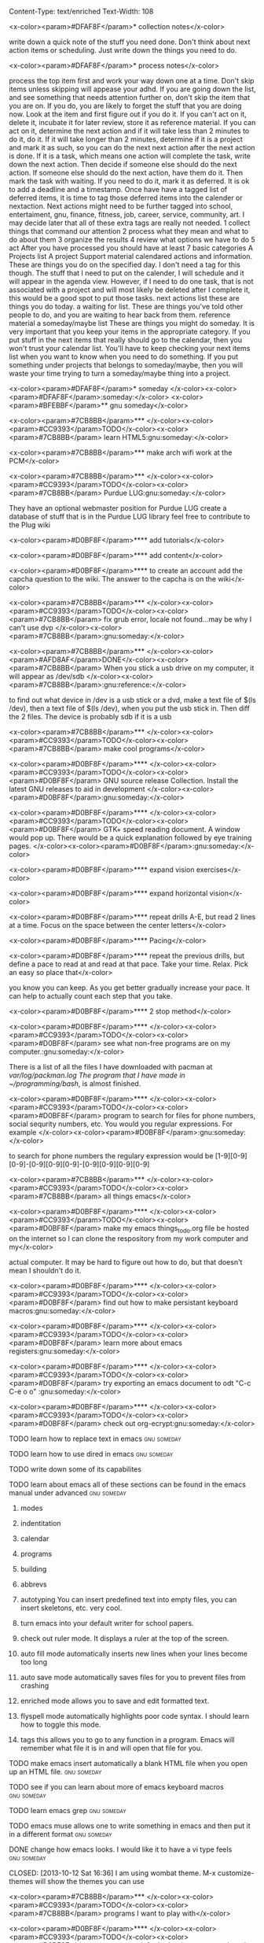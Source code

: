 Content-Type: text/enriched
Text-Width: 108

#+TAGS:waiting(w) art(a) career(r) job(j) community(m) gnu(g) school(s) finance(f) fitness(t) someday(o) project(p) reference(e) calendar(c) reward(d)

<x-color><param>#DFAF8F</param>* collection notes</x-color>

write down a quick note of the stuff you need done. Don't think about next action items or scheduling. Just write down
the things you need to do.

<x-color><param>#DFAF8F</param>* process notes</x-color>

process the top item first and work your way down one at a time. Don't skip items unless skipping will appease your adhd.
If you are going down the list, and see something that needs attention further on, don't skip the item that you are on. If you do,
you are likely to forget the stuff that you are doing now.
Look at the item and first figure out if you do it.
If you can't act on it, delete it, incubate it for later review, store it as reference material.
If you can act on it, determine the next action and if it will take less than 2 minutes to do it, do it.
If it will take longer than 2 minutes, determine if it is a project and mark it as such, so you can do the next next action
after the next action is done.
If it is a task, which means one action will complete the task, write down the next action. Then decide if someone else
should do the next action. If someone else should do the next action, have them do it. Then mark the task with waiting.
If you need to do it, mark it as deferred. It is ok to add a deadline and a timestamp.
Once have have a tagged list of deferred items, it is time to tag those deferred items into the calender or nextaction. Next actions
might need to be further tagged into school, entertaiment, gnu, finance, fitness, job, career, service, community, art. I may decide
later that all of these extra tags are really not needed.
1 collect things that command our attention
2 process what they mean and what to do about them
3 organize the results
4 review what options we have to do
5 act
After you have processed you should have at least 7 basic categories
A Projects list
A project Support material
calendared actions and information. These are things you do on the specified day. I don't need a tag for this though. The stuff that I
need to put on the calender, I will schedule and it will appear in the agenda view. However, if I need to do one task, that is not
associated with a project and will most likely be deleted after I complete it, this would be a good spot to put those tasks.
next actions list these are things you do today.
a waiting for list. These are things you've told other people to do, and you are waiting to hear back from them.
reference material
a someday/maybe list  These are things you might do someday.
It is very important that you keep your items in the appropriate category. If you put stuff in the next items that really should go
to the calendar, then you won't trust your calendar list. You'll have to keep checking your next items list when you want to know when
you need to do something. If you put something under projects that belongs to someday/maybe, then you will waste your time trying to
turn a someday/maybe thing into a project.

<x-color><param>#DFAF8F</param>* someday							    </x-color><x-color><param>#DFAF8F</param>:someday:</x-color>
<x-color><param>#BFEBBF</param>** gnu someday</x-color>

<x-color><param>#7CB8BB</param>*** </x-color><x-color><param>#CC9393</param>TODO</x-color><x-color><param>#7CB8BB</param> learn HTML5:gnu:someday:</x-color>

<x-color><param>#7CB8BB</param>*** make arch wifi work at the PCM</x-color>

<x-color><param>#7CB8BB</param>*** </x-color><x-color><param>#CC9393</param>TODO</x-color><x-color><param>#7CB8BB</param> Purdue LUG:gnu:someday:</x-color>

They have an optional webmaster position for Purdue LUG
create a database of stuff that is in the Purdue LUG library
feel free to contribute to the Plug wiki

<x-color><param>#D0BF8F</param>**** add tutorials</x-color>

<x-color><param>#D0BF8F</param>**** add content</x-color>

<x-color><param>#D0BF8F</param>**** to create an account add the capcha question to the wiki. The answer to the capcha is on the wiki</x-color>

<x-color><param>#7CB8BB</param>*** </x-color><x-color><param>#CC9393</param>TODO</x-color><x-color><param>#7CB8BB</param> fix grub error, locale not found...may be why I can't use dvp </x-color><x-color><param>#7CB8BB</param>:gnu:someday:</x-color>

<x-color><param>#7CB8BB</param>*** </x-color><x-color><param>#AFD8AF</param>DONE</x-color><x-color><param>#7CB8BB</param> When you stick a usb drive on my computer, it will appear as /dev/sdb </x-color><x-color><param>#7CB8BB</param>:gnu:reference:</x-color>

to find out what device in /dev is a usb stick or a dvd, make a text file of $(ls /dev), then a text file of
$(ls /dev), when you put the usb stick in. Then diff the 2 files.
The device is probably sdb if it is a usb

<x-color><param>#7CB8BB</param>*** </x-color><x-color><param>#CC9393</param>TODO</x-color><x-color><param>#7CB8BB</param> make cool programs</x-color>

<x-color><param>#D0BF8F</param>**** </x-color><x-color><param>#CC9393</param>TODO</x-color><x-color><param>#D0BF8F</param> GNU source release Collection. Install the latest GNU releases to aid in development </x-color><x-color><param>#D0BF8F</param>:gnu:someday:</x-color>

<x-color><param>#D0BF8F</param>**** </x-color><x-color><param>#CC9393</param>TODO</x-color><x-color><param>#D0BF8F</param> GTK+ speed reading document. A window would pop up. There would be a quick explanation followed by eye training pages. </x-color><x-color><param>#D0BF8F</param>:gnu:someday:</x-color>

<x-color><param>#D0BF8F</param>**** expand vision exercises</x-color>

<x-color><param>#D0BF8F</param>**** expand horizontal vision</x-color>

<x-color><param>#D0BF8F</param>**** repeat drills A-E, but read 2 lines at a time. Focus on the space between the center letters</x-color>

<x-color><param>#D0BF8F</param>**** Pacing</x-color>

<x-color><param>#D0BF8F</param>**** repeat the previous drills, but define a pace to read at and read at that pace. Take your time. Relax. Pick an easy so place that</x-color>

you know you can keep. As you get better gradually increase your pace. It can help to actually count each step that you take.

<x-color><param>#D0BF8F</param>**** 2 stop method</x-color>

<x-color><param>#D0BF8F</param>**** </x-color><x-color><param>#CC9393</param>TODO</x-color><x-color><param>#D0BF8F</param> see what non-free programs are on my computer.:gnu:someday:</x-color>

There is a list of all the files I have downloaded with pacman at /var/log/packman.log
The program that I have made in ~/programming/bash/, is almost finished.

<x-color><param>#D0BF8F</param>**** </x-color><x-color><param>#CC9393</param>TODO</x-color><x-color><param>#D0BF8F</param> program to search for files for phone numbers, social sequrity numbers, etc. You would you regular expressions. For example </x-color><x-color><param>#D0BF8F</param>:gnu:someday:</x-color>

     to search for phone numbers the regulary expression would be [1-9][0-9][0-9]-[0-9][0-9][0-9]-[0-9][0-9][0-9][0-9]

<x-color><param>#7CB8BB</param>*** </x-color><x-color><param>#CC9393</param>TODO</x-color><x-color><param>#7CB8BB</param> all things emacs</x-color>

<x-color><param>#D0BF8F</param>**** </x-color><x-color><param>#CC9393</param>TODO</x-color><x-color><param>#D0BF8F</param> make my emacs things_to_do.org file be hosted on the internet so I can clone the respository from my work computer and my</x-color>

    actual computer. It may be hard to figure out how to do, but that doesn't mean I shouldn't do it.

<x-color><param>#D0BF8F</param>**** </x-color><x-color><param>#CC9393</param>TODO</x-color><x-color><param>#D0BF8F</param> find out how to make persistant keyboard macros:gnu:someday:</x-color>

<x-color><param>#D0BF8F</param>**** </x-color><x-color><param>#CC9393</param>TODO</x-color><x-color><param>#D0BF8F</param> learn more about emacs registers:gnu:someday:</x-color>

<x-color><param>#D0BF8F</param>**** </x-color><x-color><param>#CC9393</param>TODO</x-color><x-color><param>#D0BF8F</param> try exporting an emacs document to odt "C-c C-e o o"  :gnu:someday:</x-color>

<x-color><param>#D0BF8F</param>**** </x-color><x-color><param>#CC9393</param>TODO</x-color><x-color><param>#D0BF8F</param> check out org-ecrypt:gnu:someday:</x-color>

**** TODO learn how to replace text in emacs:gnu:someday:

**** TODO learn how to use dired in emacs:gnu:someday:

**** TODO write down some of its capabilites

**** TODO learn about emacs all of these sections can be found in the emacs manual under advanced :gnu:someday:

***** modes

***** indentitation

***** calendar

***** programs

***** building

***** abbrevs

***** autotyping You can insert predefined text into empty files, you can insert skeletons, etc. very cool.

***** turn emacs into your default writer for school papers.

***** check out ruler mode. It displays a ruler at the top of the screen.

***** auto fill mode automatically inserts new lines when your lines become too long

***** auto save mode automatically saves files for you to prevent files from crashing

***** enriched mode allows you to save and edit formatted text.

***** flyspell mode automatically highlights poor code syntax. I should learn how to toggle this mode.

***** tags this allows you to go to any function in a program. Emacs will remember what file it is in and will open that file for you.

**** TODO make emacs insert automatically a blank HTML file when you open up an HTML file. :gnu:someday:

**** TODO see if you can learn about more of emacs keyboard macros :gnu:someday:

**** TODO learn emacs grep:gnu:someday:

**** TODO emacs muse allows one to write something in emacs and then put it in a different format :gnu:someday:

**** DONE change how emacs looks. I would like it to have a vi type feels :gnu:someday:

    CLOSED: [2013-10-12 Sat 16:36]
    I am using wombat theme. M-x customize-themes will show the themes you can use

<x-color><param>#7CB8BB</param>*** </x-color><x-color><param>#CC9393</param>TODO</x-color><x-color><param>#7CB8BB</param> programs I want to play with</x-color>

<x-color><param>#D0BF8F</param>**** </x-color><x-color><param>#CC9393</param>TODO</x-color><x-color><param>#D0BF8F</param> use gnucash for budgeting:gnu:someday:</x-color>

<x-color><param>#D0BF8F</param>**** </x-color><x-color><param>#CC9393</param>TODO</x-color><x-color><param>#D0BF8F</param> learn about systemd:gnu:someday:</x-color>

<x-color><param>#D0BF8F</param>**** </x-color><x-color><param>#CC9393</param>TODO</x-color><x-color><param>#D0BF8F</param> mcron provides cron jobs https://www.gnu.org/software/mcron/ :gnu:someday:</x-color>

<x-color><param>#D0BF8F</param>**** </x-color><x-color><param>#CC9393</param>TODO</x-color><x-color><param>#D0BF8F</param> GNU parallel https://www.gnu.org/software/parallel/:gnu:someday:</x-color>

<x-color><param>#D0BF8F</param>**** </x-color><x-color><param>#CC9393</param>TODO</x-color><x-color><param>#D0BF8F</param> get an RSS feed for kickstarter:gnu:someday:</x-color>

<x-color><param>#D0BF8F</param>**** </x-color><x-color><param>#CC9393</param>TODO</x-color><x-color><param>#D0BF8F</param> learn GNU guile https://www.gnu.org/software/guile/:gnu:someday:</x-color>

<x-color><param>#D0BF8F</param>**** </x-color><x-color><param>#CC9393</param>TODO</x-color><x-color><param>#D0BF8F</param> try out off the record plugin and gpg plugin for pidgin :gnu:someday:</x-color>

<x-color><param>#D0BF8F</param>**** </x-color><x-color><param>#CC9393</param>TODO</x-color><x-color><param>#D0BF8F</param> make Thunderbird use GPG:gnu:someday:</x-color>

**** find an online tutorial to learn how to do it, at most spend a half hour trying to get it to work

**** TODO try out gpg cryptor:gnu:someday:

**** TODO learn KompoZer an open source alternative to dreamweaver :gnu:someday:

**** TODO try libreJS  aka free javascript. This is a mozilla plug-in for your browser :gnu:someday:

**** TODO check out GNUpod if you ever get an iPod. It lets you use your iPod with GNU/Linux :gnu:someday:

**** TODO check out Gcide GNU's English dictionary:gnu:someday:

**** TODO check out Gtypist, a GNU typing tutor:gnu:someday:

**** TODO use Guix to update packages that are free, that Arch does not provide ie: :gnu:someday:

Iceweasel instead of firefox
Icecat instead of Thunderbird
sudo guix-daemon -c 2 --build-users-group=guix-builder
starts the daemon so you can start installing packages
-c 2 tells guix that you have 2 cores and that it should try to use both.
I added "joshua guix-builder" to /etc/nix-setuid.conf  This should allow someone to run guix package as a normal user
At the moment packages can only be installed as root. joshua does not yet have the right to install packages.
I am installing hello, which is a basic gnu package and help2man, which will turn output from "<<program-name> --help" into a man page

***** TODO why are programs not running?

***** stuff I could use it to install

****** gnupdf

****** linux-libre

**** TODO try solfege musical ear training:gnu:someday:

**** TODO try encrypting data storage on your server on your machine with GPG :gnu:someday:

**** TODO try lsh GNU's implementation of ssh:gnu:someday:

**** TODO learn bash:gnu:someday:

**** TODO learn python:gnu:someday:

**** TODO GNU coreutils:gnu:someday:

**** TODO check out DDD a graphical front-end to gdb:gnu:someday:

**** TODO learn about find utilities:gnu:someday:

**** TODO GDB:gnu:someday:

**** TODO try out Greg. It will automatically test programs that have Guile in them :gnu:someday:

**** TODO guile-gnome:gnu:someday:

<x-color><param>#D0BF8F</param>**** </x-color><x-color><param>#CC9393</param>TODO</x-color><x-color><param>#D0BF8F</param> check out indent. It can easily change the format of code into another format :school:gnu:</x-color>

<x-color><param>#D0BF8F</param>**** </x-color><x-color><param>#CC9393</param>TODO</x-color><x-color><param>#D0BF8F</param> lisp-intro. Learn emacs e-list :gnu:someday:</x-color>

<x-color><param>#93E0E3</param>***** </x-color><x-color><param>#CC9393</param>TODO</x-color><x-color><param>#93E0E3</param> read chapter 3 in the emacs intor</x-color>

<x-color><param>#9FC59F</param>****** </x-color><x-color><param>#AFD8AF</param>DONE</x-color><x-color><param>#9FC59F</param> read 3.1-3 of emacs lisp intro</x-color>

       CLOSED: <x-color><param>#8CD0D3</param>[2013-10-14 Mon 22:05]</x-color> SCHEDULED: <x-color><param>#8CD0D3</param><<2013-10-14 Mon></x-color>

<x-color><param>#9FC59F</param>****** </x-color><x-color><param>#AFD8AF</param>DONE</x-color><x-color><param>#9FC59F</param> read 3.3-6 emacs lisp intro</x-color>

       CLOSED: <x-color><param>#8CD0D3</param>[2013-10-15 Tue 17:29]</x-color> SCHEDULED: <x-color><param>#8CD0D3</param><<2013-10-15 Tue></x-color>

<x-color><param>#9FC59F</param>****** read 3.7-8 emacs lisp intro</x-color>

<x-color><param>#D0BF8F</param>**** </x-color><x-color><param>#CC9393</param>TODO</x-color><x-color><param>#D0BF8F</param> GNU dmd aka daemon managing daemon. It is a replacement for SysV-init, but it is primarily meant for the HURD. however, it can :gnu:someday:</x-color>

     work on linux, but systemd is probably gonna kick its butt!

<x-color><param>#D0BF8F</param>**** </x-color><x-color><param>#CC9393</param>TODO</x-color><x-color><param>#D0BF8F</param> download GNewsense and see how many GNU packages are in it. Do they use lsh? my default? Do they use systemd? Do they use rottlog :gnu:someday:</x-color>

of the default logging service that systemd provides?

<x-color><param>#D0BF8F</param>**** </x-color><x-color><param>#CC9393</param>TODO</x-color><x-color><param>#D0BF8F</param> read sysutils a gnu manual:gnu:someday:</x-color>

<x-color><param>#D0BF8F</param>**** </x-color><x-color><param>#CC9393</param>TODO</x-color><x-color><param>#D0BF8F</param> check out diction https://www.gnu.org/software/diction/ it will analyze a document and let you know if it sounds wordy :gnu:someday:</x-color>

**** TODO sed and awk:gnu:someday:

**** TODO gnu spell https://savannah.gnu.org/projects/spell/:gnu:someday:

**** TODO texinfo:gnu:someday:

**** TODO blender:gnu:someday:

**** TODO gimp use it to make icons for gnu packages:gnu:someday:

**** TODO compile all my cheat sheat texinfo documents:gnu:someday:


**** TODO On a server that runs on my tower:gnu:someday:

***** TODO host your own email server and use gpg on top of it:gnu:someday:

***** TODO try gnu net...share files secretly:gnu:someday:

***** TODO check out sqltutor. It teaches you SQL:gnu:someday:

***** TODO try GNU MyServer a free apache replacement:gnu:someday:

***** TODO try media goblin a multimedia web-base software. One can stream multimedia with it :gnu:someday:

***** TODO try out GNU social a facebook replacement. It is not dead, just resting. :gnu:someday:

<x-color><param>#93E0E3</param>***** </x-color><x-color><param>#CC9393</param>TODO</x-color><x-color><param>#93E0E3</param> try GNU fm. I way to stream music over the web. :gnu:someday:p</x-color>

<x-color><param>#7CB8BB</param>*** </x-color><x-color><param>#CC9393</param>TODO</x-color><x-color><param>#7CB8BB</param> help the GNU project</x-color>

<x-color><param>#D0BF8F</param>**** </x-color><x-color><param>#CC9393</param>TODO</x-color><x-color><param>#D0BF8F</param> write manuals for GNU:gnu:someday:</x-color>

<x-color><param>#D0BF8F</param>**** </x-color><x-color><param>#CC9393</param>TODO</x-color><x-color><param>#D0BF8F</param> fix GNU fcrypt website. https://www.gnu.org/software/fcrypt/ It is an on the fly encryption of filesystems. as well as making :gnu:someday:</x-color>

secret partitions

<x-color><param>#D0BF8F</param>**** </x-color><x-color><param>#CC9393</param>TODO</x-color><x-color><param>#D0BF8F</param> check out GNU help wanted https://savannah.gnu.org/people/?type_id=1 :gnu:someday:</x-color>

<x-color><param>#D0BF8F</param>**** </x-color><x-color><param>#CC9393</param>TODO</x-color><x-color><param>#D0BF8F</param> get in contact with the GNU volunteers cordinates gvc@gnu.org they will help you get in contact with something to help :gnu:someday:</x-color>

<x-color><param>#D0BF8F</param>**** </x-color><x-color><param>#CC9393</param>TODO</x-color><x-color><param>#D0BF8F</param> volunteer with the FSF https://fsf.org/volunteer:gnu:someday:</x-color>

**** TODO volunteer as a GNU webmaster https://www.gnu.org/server/standards/webmaster-quiz.html :gnu:someday:

**** TODO volunteer for on the jobs that GNU needs https://www.gnu.org/server/tasks.html :gnu:someday:

**** TODO sell free software and donate some or all of the money to GNU :gnu:someday:

<x-color><param>#D0BF8F</param>**** </x-color><x-color><param>#CC9393</param>TODO</x-color><x-color><param>#D0BF8F</param> work on nouveau code:gnu:someday:</x-color>

<x-color><param>#7CB8BB</param>*** </x-color><x-color><param>#CC9393</param>TODO</x-color><x-color><param>#7CB8BB</param> check out free software jobs </x-color><x-color><param>#D0BF8F</param>https://www.fsf.org/resources/jobs/</x-color><x-color><param>#7CB8BB</param> :gnu:someday:</x-color>

<x-color><param>#7CB8BB</param>*** </x-color><x-color><param>#CC9393</param>TODO</x-color><x-color><param>#7CB8BB</param> learn about dev camp:gnu:someday:</x-color>

<x-color><param>#7CB8BB</param>*** </x-color><x-color><param>#CC9393</param>TODO</x-color><x-color><param>#7CB8BB</param> watch </x-color><x-color><param>#D0BF8F</param>https://www.youtube.com/watch?v=TyMLi8QF6sw</x-color><x-color><param>#7CB8BB</param> a systemd video :gnu:someday:</x-color>

<x-color><param>#7CB8BB</param>*** </x-color><x-color><param>#CC9393</param>TODO</x-color><x-color><param>#7CB8BB</param> consider writing for phoronix:gnu:someday:</x-color>

<x-color><param>#BFEBBF</param>** school someday</x-color>

<x-color><param>#BFEBBF</param>** entertaiment someday</x-color>

<x-color><param>#7CB8BB</param>*** </x-color><x-color><param>#CC9393</param>TODO</x-color><x-color><param>#7CB8BB</param> read Pat Rothfuss's The Slow regard of Silent Things :entertainment:someday:</x-color>

<x-color><param>#7CB8BB</param>*** </x-color><x-color><param>#CC9393</param>TODO</x-color><x-color><param>#7CB8BB</param> Read Jim Butcher Peace talks 		      :entertainment:someday:</x-color>

<x-color><param>#7CB8BB</param>*** watch southland tales   response to donnie darko</x-color>

<x-color><param>#BFEBBF</param>** art someday</x-color>

<x-color><param>#7CB8BB</param>*** </x-color><x-color><param>#CC9393</param>TODO</x-color><x-color><param>#7CB8BB</param> learn more cool math stuff    :someday:</x-color>

<x-color><param>#7CB8BB</param>*** </x-color><x-color><param>#CC9393</param>TODO</x-color><x-color><param>#7CB8BB</param> Make Harry Dresden Shirt      :entertainment:someday:</x-color>

<x-color><param>#7CB8BB</param>*** Buy exacto knife, borrow ironing board, buy small spray bottle to make Harry Dresden Shirt :art:someday:</x-color>

<x-color><param>#BFEBBF</param>** career someday</x-color>

<x-color><param>#7CB8BB</param>*** learn how to market myself for a free software job :gnu:someday:</x-color>

<x-color><param>#D0BF8F</param>**** what sort of education do I need</x-color>

<x-color><param>#D0BF8F</param>**** what sort of stuff must I be able to do</x-color>

<x-color><param>#D0BF8F</param>**** what kind of experience should I have</x-color>

<x-color><param>#BFEBBF</param>** finances someday</x-color>

<x-color><param>#7CB8BB</param>*** </x-color><x-color><param>#CC9393</param>TODO</x-color><x-color><param>#7CB8BB</param> try to sell some scarves this winter    :finance:someday:</x-color>

<x-color><param>#7CB8BB</param>*** next actionable item: ask if anyone is interested in buying one, then buy fabric</x-color>

<x-color><param>#7CB8BB</param>*** </x-color><x-color><param>#CC9393</param>TODO</x-color><x-color><param>#7CB8BB</param> give an amount of what I make to GNU. 10%?:gnu:finance:someday:</x-color>

<x-color><param>#7CB8BB</param>*** </x-color><x-color><param>#CC9393</param>TODO</x-color><x-color><param>#7CB8BB</param> tithe 10% to God for Beach reach  :finance:community:someday:</x-color>

<x-color><param>#7CB8BB</param>*** </x-color><x-color><param>#CC9393</param>TODO</x-color><x-color><param>#7CB8BB</param> see if GNUnutrition can help me with my fitness goals :fitness:someday:</x-color>

<x-color><param>#7CB8BB</param>*** </x-color><x-color><param>#CC9393</param>TODO</x-color><x-color><param>#7CB8BB</param> see if GNUcash can help me with finances    :finance:someday:</x-color>

<x-color><param>#7CB8BB</param>*** Apartment</x-color>

<x-color><param>#D0BF8F</param>**** </x-color><x-color><param>#AFD8AF</param>DONE</x-color><x-color><param>#D0BF8F</param> The apartment gives me 5 grace days after the 1st of each month. And I am supposed :finance:reference:</x-color>

CLOSED: <x-color><param>#8CD0D3</param>[2013-10-07 Mon 20:43]</x-color>
to pay at least 2 months at a time.
SCHEDULED: <x-color><param>#8CD0D3</param><<2013-10-07 Mon></x-color>

<x-color><param>#D0BF8F</param>**** </x-color><x-color><param>#CC9393</param>TODO</x-color><x-color><param>#D0BF8F</param> find out how much money I'm going to spend this year so I'll know if I need to ask my parents for money :finance:</x-color>

<x-color><param>#D0BF8F</param>**** </x-color><x-color><param>#CC9393</param>TODO</x-color><x-color><param>#D0BF8F</param> Estimate how much I am going to spend on the apartment this year. I may need to talk to Kyle</x-color>

<x-color><param>#D0BF8F</param>**** gas</x-color>

<x-color><param>#D0BF8F</param>**** books</x-color>

<x-color><param>#D0BF8F</param>**** internet</x-color>

<x-color><param>#D0BF8F</param>**** water</x-color>

<x-color><param>#7CB8BB</param>*** </x-color><x-color><param>#CC9393</param>TODO</x-color><x-color><param>#7CB8BB</param> find out what it will mean to move out from my parents house and if I can do it :finance:project:</x-color>

<x-color><param>#D0BF8F</param>**** need to know so I can move out of my parents house</x-color>

<x-color><param>#D0BF8F</param>**** what stuff will I need to pay for when I am completely move out? How much will that stuff cost?</x-color>

<x-color><param>#93E0E3</param>***** gas</x-color>

<x-color><param>#93E0E3</param>***** insurance</x-color>

<x-color><param>#93E0E3</param>***** car payment</x-color>

<x-color><param>#7CB8BB</param>*** </x-color><x-color><param>#AFD8AF</param>DONE</x-color><x-color><param>#7CB8BB</param> will I stay on my parents insurance? talk to Dad about this or mom. I will. I can pay my share. :finance:</x-color>

    CLOSED: <x-color><param>#8CD0D3</param>[2013-10-14 Mon 22:06]</x-color> SCHEDULED: <x-color><param>#8CD0D3</param><<2013-10-14 Mon></x-color>

*** where will I live next year

*** how will I get to church in the summer

*** with whom will I spend my time in the summer

*** do I need a car?

<x-color><param>#7CB8BB</param>*** make a monthly budget based on what events the PCM offers each month :finance:</x-color>

<x-color><param>#BFEBBF</param>** fitness someday</x-color>

<x-color><param>#7CB8BB</param>*** </x-color><x-color><param>#CC9393</param>TODO</x-color><x-color><param>#7CB8BB</param> learn some form of self-defense    :fitness:someday:</x-color>

<x-color><param>#BFEBBF</param>** community someday</x-color>

<x-color><param>#7CB8BB</param>*** </x-color><x-color><param>#CC9393</param>TODO</x-color><x-color><param>#7CB8BB</param> learn more about what books are in the bible why those books are there and not other books :community:someday:</x-color>

<x-color><param>#D0BF8F</param>**** </x-color><x-color><param>#CC9393</param>TODO</x-color><x-color><param>#D0BF8F</param> read about the council of nicea  :community:someday:</x-color>

<x-color><param>#7CB8BB</param>*** </x-color><x-color><param>#CC9393</param>TODO</x-color><x-color><param>#7CB8BB</param> create a facebook group to go walk on the south side of campus one night :entertainment:community:someday:</x-color>

<x-color><param>#D0BF8F</param>**** </x-color><x-color><param>#AFD8AF</param>DONE</x-color><x-color><param>#D0BF8F</param> find a date that will work. Preferably a Friday or Saturday Night, and make a facebook group.</x-color>

     CLOSED: [2013-10-15 Tue 17:47] SCHEDULED: <<2013-10-15 Tue>

*** TODO encourage churches of different denominations to go to a different church and to work together :community:someday:

*** TODO create a list of things that I belive in about my faith and try to think and find passages in the bible that :community:someday:

backs up what I believe

*** TODO think about what science says why religion must be wrong, convince myself otherwise is evidence agrees with God :community:someday:

*** TODO read Christian books  :community:someday:

don't waste your life
etc.

*** TODO learn siblings and parents ages and birthdays  :community:someday:

*** TODO buy white erasers for mechanical pencils     :errand:someday:

*** TODO learn how to pick up chicks  :community:someday:

*** TODO climb tree outside PCM  :community:someday:

*** TODO determine if I agree with Calvanism, Lutherism, Jesusism, etc. :community:someday:

*** TODO play the piano for thursday night worship  :community:someday:

*** TODO give a sermon at culver  :community:someday:

*** TODO try to discern God's plan for me  :community:someday:

*** TODO find someone to mentor and teach them about Jesus :community:someday:

*** TODO find someone to mentor and teach them about Jesus :community:someday:

*** TODO learn more bible verses  :community:someday:

<x-color><param>#7CB8BB</param>*** </x-color><x-color><param>#CC9393</param>TODO</x-color><x-color><param>#7CB8BB</param> figure out what stuff I want to donate to good will that is my parents basement </x-color><x-color><param>#7CB8BB</param>:community:someday:</x-color>

<x-color><param>#DFAF8F</param>* waiting							    </x-color><x-color><param>#DFAF8F</param>:waiting:</x-color>

<x-color><param>#BFEBBF</param>** </x-color><x-color><param>#CC9393</param>TODO</x-color><x-color><param>#BFEBBF</param> reply to David on Facebook when he does    </x-color><x-color><param>#BFEBBF</param>:waiting:</x-color>

<x-color><param>#BFEBBF</param>** </x-color><x-color><param>#CC9393</param>TODO</x-color><x-color><param>#BFEBBF</param> reply to dobbins when he does on facebook    </x-color><x-color><param>#BFEBBF</param>:waiting:</x-color>

<x-color><param>#BFEBBF</param>** </x-color><x-color><param>#CC9393</param>TODO</x-color><x-color><param>#BFEBBF</param> wait 'til kyle tells me what the electric bill is for october, then pay </x-color><x-color><param>#BFEBBF</param>:finance:waiting:</x-color>

<x-color><param>#BFEBBF</param>** </x-color><x-color><param>#AFD8AF</param>DONE</x-color><x-color><param>#BFEBBF</param> ask Rick when I should start looking for another job for next semester </x-color><x-color><param>#BFEBBF</param>:waiting:job:finance:</x-color>

   CLOSED: <x-color><param>#8CD0D3</param>[2013-10-14 Mon 13:06]</x-color> SCHEDULED: <x-color><param>#8CD0D3</param><<2013-10-14 Mon></x-color>


<x-color><param>#DFAF8F</param>* projects							    </x-color><x-color><param>#DFAF8F</param>:project:</x-color>
<x-color><param>#BFEBBF</param>** School stuff. Homework, study, exams, etc.		     </x-color><x-color><param>#BFEBBF</param>:school:project:</x-color>
<x-color><param>#7CB8BB</param>*** Religion Class</x-color>
<x-color><param>#D0BF8F</param>**** 1st draft due on October 31</x-color>
     It should be 4-5 pages long and include my thesis and 2 secondary sources.

     1 must be a book from the library.

     DEADLINE: <x-color><param>#8CD0D3</param><<2014-10-31 Fri 13:00></x-color>
<x-color><param>#D0BF8F</param>**** write draft for religion paper</x-color>
     The exam topics are on blackboard. One is under announcements and the other 8 in paper topics.
     SCHEDULED: <x-color><param>#8CD0D3</param><<2014-10-29 Wed></x-color>
<x-color><param>#7CB8BB</param>*** ethics class</x-color>
<x-color><param>#D0BF8F</param>**** ethics final 7-9pm in normal classroom</x-color>

   <x-color><param>#8CD0D3</param><<2014-12-15 Mon></x-color>

<x-color><param>#D0BF8F</param>**** write up cheat sheet for the ethics final</x-color>

     <x-color><param>#8CD0D3</param><<2014-12-13 Sat></x-color>
<x-color><param>#7CB8BB</param>*** german</x-color>
<x-color><param>#D0BF8F</param>**** </x-color><x-color><param>#CC9393</param>TODO</x-color><x-color><param>#D0BF8F</param> Kapitol 8</x-color>

     <x-color><param>#8CD0D3</param><<2014-10-29 Wed></x-color>
<x-color><param>#D0BF8F</param>**** German in class essay wear a costume for extra credit!</x-color>
     SCHEDULED: <x-color><param>#8CD0D3</param><<2014-10-31 Fri></x-color>
<x-color><param>#7CB8BB</param>*** stat</x-color>
<x-color><param>#D0BF8F</param>**** online perdisco excel homework</x-color>
     SCHEDULED: <x-color><param>#8CD0D3</param><<2014-10-30 Thu></x-color>
<x-color><param>#D0BF8F</param>**** mixable # 2</x-color>

     SCHEDULED: <x-color><param>#8CD0D3</param><<2014-11-01 Sat></x-color> DEADLINE: <x-color><param>#8CD0D3</param><<2014-11-03 Mon 23:59></x-color>
<x-color><param>#D0BF8F</param>**** go to stat exam 2 in EE129:</x-color>

     SCHEDULED: <x-color><param>#8CD0D3</param><<2014-11-06 Thu 18:30-19:30></x-color>
<x-color><param>#D0BF8F</param>**** ask TA where exam 2 is....in EE129?</x-color>
     SCHEDULED: <x-color><param>#8CD0D3</param><<2014-11-03 Mon></x-color>
<x-color><param>#D0BF8F</param>**** make a study sheet for the exam</x-color>

     unit 12 2 way tables won't be on the exam!

     SCHEDULED: <x-color><param>#8CD0D3</param><<2014-11-05 Wed></x-color>
<x-color><param>#7CB8BB</param>*** metalogic</x-color>
<x-color><param>#7CB8BB</param>*** grad</x-color>
<x-color><param>#D0BF8F</param>**** I graduate on December 21 at 2:30pm.</x-color>

     SCHEDULED: <x-color><param>#8CD0D3</param><<2014-12-21 Sun 14:30></x-color>
<x-color><param>#D0BF8F</param>**** Order cap and gown through Graduation Tab.</x-color>
     SCHEDULED: <x-color><param>#8CD0D3</param><<2014-11-03 Mon></x-color>
<x-color><param>#D0BF8F</param>**** buy tickets for grad</x-color>

     DEADLINE: <x-color><param>#8CD0D3</param><<2014-12-01 Mon></x-color>
<x-color><param>#93E0E3</param>***** how many tickets do I need?</x-color>
      SCHEDULED: <x-color><param>#8CD0D3</param><<2014-11-01 Sat></x-color>
     Abbi (2)

     Mom and Dad

     Lindsey (2?)

     Karlie
<x-color><param>#93E0E3</param>***** how much do tickets cost?</x-color>
      SCHEDULED: <x-color><param>#8CD0D3</param><<2014-11-01 Sat></x-color>
<x-color><param>#7CB8BB</param>*** PCM study session (org-cycle)</x-color>
<x-color><param>#D0BF8F</param>**** Tuesdays from 4:30-6:30pm</x-color>
<x-color><param>#D0BF8F</param>**** Tuesdays from 4:30-6:30pm</x-color>

<x-color><param>#BFEBBF</param>** Job Search</x-color>
<x-color><param>#7CB8BB</param>*** schedule a day to go visit Ivy Tech</x-color>
    SCHEDULED: <x-color><param>#8CD0D3</param><<2014-11-05 Wed></x-color>
<x-color><param>#7CB8BB</param>*** update Linked In account</x-color>
<x-color><param>#7CB8BB</param>*** screenshot pages of all the stuff I've done for Mike</x-color>

    SCHEDULED: <x-color><param>#8CD0D3</param><<2014-11-05 Wed></x-color>
    captcha

    navbar/navPanel

    courses.php
<x-color><param>#7CB8BB</param>*** get business cards of yourself.</x-color>
<x-color><param>#D0BF8F</param>**** look up where I can buy business cards and order 'em. buy 'em.</x-color>

     SCHEDULED: <x-color><param>#8CD0D3</param><<2014-11-04 Tue></x-color>
     If you have a problem with your website I can fix it. If I can't I know someone who can.
<x-color><param>#7CB8BB</param>*** BRNG 1284 Networking and Master's breakfast</x-color>

    SCHEDULED: <x-color><param>#8CD0D3</param><<2014-11-03 Mon 08:00></x-color>
<x-color><param>#7CB8BB</param>*** Do CCO mock interviews</x-color>
<x-color><param>#D0BF8F</param>**** </x-color><x-color><param>#AFD8AF</param>DONE</x-color><x-color><param>#D0BF8F</param> create an Interview stream account</x-color>

     CLOSED: <x-color><param>#8CD0D3</param>[2014-09-25 Thu 18:12]</x-color>
<x-color><param>#93E0E3</param>***** record myself doing an interview</x-color>

      SCHEDULED: <x-color><param>#8CD0D3</param><<2014-11-01 Sat></x-color>
      <x-color><param>#8CD0D3</param><<2014-09-26 Fri></x-color>
<x-color><param>#9FC59F</param>****** sign up for a CCO interview</x-color>

<x-color><param>#BFEBBF</param>** code								</x-color><x-color><param>#BFEBBF</param>:gnu:project:</x-color>
<x-color><param>#7CB8BB</param>*** check out these project ideas</x-color>

    <x-color><param>#D0BF8F</param>http://gcc.gnu.org/projects/beginner.html</x-color>
<x-color><param>#7CB8BB</param>*** coding for emacs</x-color>
<x-color><param>#D0BF8F</param>**** make emacs bindings</x-color>
<x-color><param>#93E0E3</param>***** bind org-metaup and org-metadown</x-color>
<x-color><param>#93E0E3</param>***** (org-agenda-next-line) (org-agenda-previous-line)</x-color>

<x-color><param>#93E0E3</param>***** bind a command that evaluates current lisp list</x-color>
<x-color><param>#93E0E3</param>***** C-a make whole buffer</x-color>

<x-color><param>#93E0E3</param>***** C-c letter are reserved for users according to the emacs manual</x-color>

      Function keys <<F5> through <<F9> without modifier keys are also reserved for users to define. Sequences
      consisting of C-c followed by a control character or a digit are reserved for major modes. Sequences
      consisting of C-c followed by {, }, <<, >, : or ; are also reserved for major modes. Sequences
      consisting of C-c followed by any other punctuation character are allocated for minor modes. Using
      them in a major mode is not absolutely prohibited, but if you do that, the major mode binding may be
      shadowed from time to time by minor modes. Don't bind C-h following any prefix character (including
      C-c). If you don't bind C-h, it is automatically available as a help character for listing the
      subcommands of the prefix character. Don't bind a key sequence ending in <<ESC> except following
      another <<ESC>. (That is, it is OK to bind a sequence ending in <<ESC> <<ESC>.)

      The reason for this rule is that a non-prefix binding for <<ESC> in any context prevents recognition of
      escape sequences as function keys in that context. Similarly, don't bind a key sequence ending in
      <<C-g>, since that is commonly used to cancel a key sequence. Anything that acts like a temporary mode
      or state that the user can enter and leave should define <<ESC> <<ESC> or <<ESC> <<ESC> <<ESC> as a way to
      escape.

      For a state that accepts ordinary Emacs commands, or more generally any kind of state in which <<ESC>
      followed by a function key or arrow key is potentially meaningful, then you must not define <<ESC>
      <<ESC>, since that would preclude recognizing an escape sequence after <<ESC>. In these states, you
      should define <<ESC> <<ESC> <<ESC> as the way to escape. Otherwise, define <<ESC> <<ESC> instead.

<x-color><param>#7CB8BB</param>*** HTML5 games</x-color>
<x-color><param>#7CB8BB</param>*** </x-color><x-color><param>#CC9393</param>TODO</x-color><x-color><param>#7CB8BB</param> Hack Duke in CIEMAS I'm in the facebook group. They will provide a bus.</x-color>

    <x-color><param>#8CD0D3</param><<2014-11-15 Sat 10:00></x-color>

<x-color><param>#7CB8BB</param>*** </x-color><x-color><param>#CC9393</param>TODO</x-color><x-color><param>#7CB8BB</param> Local hack day at Purdue University Church</x-color>

    <x-color><param>#8CD0D3</param><<2014-12-06 Sat></x-color>
<x-color><param>#7CB8BB</param>*** </x-color><x-color><param>#CC9393</param>TODO</x-color><x-color><param>#7CB8BB</param> I'm going to open source coffee and chat at 2pm.</x-color>

    <x-color><param>#8CD0D3</param><<2014-10-26 Sun 14:00></x-color>

    Fuel
    1016 Main St
    Lafayette, IN
<x-color><param>#7CB8BB</param>*** </x-color><x-color><param>#CC9393</param>TODO</x-color><x-color><param>#7CB8BB</param> Wild Hacks Northwestern University at</x-color>

    <x-color><param>#8CD0D3</param><<2014-11-22 Sat 11:59></x-color>
<x-color><param>#D0BF8F</param>**** Print Wild hacks' tickets. It's in your</x-color>

<x-color><param>#BFEBBF</param>** learn more about my friends				  </x-color><x-color><param>#BFEBBF</param>:community:project:</x-color>
<x-color><param>#7CB8BB</param>*** </x-color><x-color><param>#CC9393</param>TODO</x-color><x-color><param>#7CB8BB</param> know where people are from</x-color>

<x-color><param>#7CB8BB</param>*** </x-color><x-color><param>#CC9393</param>TODO</x-color><x-color><param>#7CB8BB</param> know what their majors are</x-color>

<x-color><param>#7CB8BB</param>*** </x-color><x-color><param>#CC9393</param>TODO</x-color><x-color><param>#7CB8BB</param> know one thing about them</x-color>

<x-color><param>#7CB8BB</param>*** </x-color><x-color><param>#AFD8AF</param>DONE</x-color><x-color><param>#7CB8BB</param> NEXT action, ask Andrew to tell me something about himself</x-color>

    CLOSED: <x-color><param>#8CD0D3</param>[2014-10-25 Sat 14:19]</x-color> SCHEDULED: <x-color><param>#8CD0D3</param><<2013-10-20 Sun></x-color>

<x-color><param>#BFEBBF</param>** recipes</x-color>

<x-color><param>#7CB8BB</param>*** Breakfast</x-color>

<x-color><param>#7CB8BB</param>*** figure out how much oatmeal and fruit costs this normally makes 2 breakfasts</x-color>

<x-color><param>#D0BF8F</param>**** fruit is 88 cents a can</x-color>

<x-color><param>#D0BF8F</param>**** oatmeal is ?</x-color>

<x-color><param>#7CB8BB</param>*** Eggs and Canadian Bacon in Pita Pockets</x-color>

    Ingredients
    1 cup refrigerated or frozen egg product, thawed, or 4 eggs, slightly beaten
    3 ounces Canadian-style bacon, finely chopped
    3 tablespoons water
    2 tablespoons sliced green onion (optional)
    1/8 teaspoon salt
    Nonstick cooking spray
    2 large whole wheat pita bread rounds, halved crosswise
    Directions
    In a medium bowl, stir together egg product, Canadian bacon, the water, green onion (if desired), and salt.
    Lightly coat an unheated medium nonstick skillet with nonstick cooking spray. Preheat over medium heat. Add egg mixture to skillet. Cook, without stirring, until mixture begins to set on the bottom and around edge. Using a spatula or a large spoon, lift and fold the partially cooked egg mixture so the uncooked portion flows underneath. Continue cooking about 2 minutes or until egg mixture is cooked through but is still glossy and moist. Remove from heat.
    Fill pita halves with egg mixture.

<x-color><param>#7CB8BB</param>*** Breakfast Tortilla Wrap</x-color>

    makes 1 serving
    Ingredients
    1 slice turkey bacon
    Nonstick cooking spray
    2 tablespoons chopped green sweet pepper
    1/8 teaspoon ground cumin
    1/8 teaspoon crushed red pepper (optional)
    1/4 cup refrigerated or frozen egg product, thawed, or 2 egg whites, slightly beaten
    2 tablespoons chopped tomato
    3 dashes bottled hot pepper sauce (optional)
    1 8 inch whole wheat tortilla, warmed*
    Directions
    Prepare turkey bacon according to package directions; crumble and set aside.
    Coat a medium nonstick skillet with nonstick cooking spray. Heat skillet over medium heat; add sweet pepper, cumin, and, if desired, crushed red pepper. Cook and stir until tender, about 3 minutes. Add egg product; cook, without stirring, until mixture begins to set on the bottom and around edge. With a spatula or large spoon, lift and fold the partially cooked egg mixture so that the uncooked portion flows underneath. Continue cooking for 2 to 3 minutes or until egg mixture is cooked through but is still glossy and moist.
    Stir in tomato, bacon, and, if desired, hot pepper sauce. Spoon onto tortilla; roll up.

<x-color><param>#7CB8BB</param>*** Blueberry Overnight Oats</x-color>

    makes 2 servings
    Ingredients
    1 cup whole oats
    1 tablespoon chia seeds
    1 tablespoon ground flax
    1/4 teaspoon cinnamon
    1 - 1 1/4 cups almond milk (depending on how thick you like your oats)
    1/4 cup Greek yogurt
    1 tablespoons honey
    1 teaspoon vanilla
    1/2 cup fresh blueberries, plus more for topping
    sliced almonds, for topping
    Instructions
    Combine all ingredients, with the exception of the almonds, in a bowl (or a jar) and mix together. Cover and refrigerate overnight.
    In the morning, remove oats from the refrigerator, divide between two bowls and top with more blueberries and sliced almonds.

<x-color><param>#7CB8BB</param>*** Pumpkin Oatmeal Breakfast</x-color>

    1 3/4 cups almond milk or water
    1/2 cup uncooked quick oats
    1/2 cup canned pumpkin puree
    1/2 teaspoon pumpkin pie spice
    Dash of sea salt
    maple syrup, nuts, and coconut flakes for garnish
    Instructions
    In a saucepan, bring almond milk or water to a boil and stir in oats, canned pumpkin and pumpkin spice. Reduce heat immediately
    and let the mixture simmer a few minutes, stirring until oats are cooked. Serve with a sprinkle of coconut flakes, chopped pecans,
    and/or drizzled maple syrup.

<x-color><param>#7CB8BB</param>*** Green eggs and ham breakfast burrito</x-color>

    makes 2 servings
    What You'll Need:
    1/4 cup pancetta, diced
    4 eggs
    2 tablespoons milk
    1/2 tablespoon olive oil
    2 tablespoons pesto
    2 whole wheat tortillas
    Salt
    Fresh ground pepper
    What to Do:
    Heat a small sauté pan over low heat.
    Add the pancetta and cook until lightly crisp, about 12-15 minutes. Set aside.
    Meanwhile, in a medium mixing bowl, beat eggs and milk until well combined and pale yellow. Season with salt and pepper.
    Heat olive oil in a large saute pan over medium heat.
    Add egg mixture to the pan. Let the eggs cook without stirring for a minute or two.
    As the eggs start to set, use a wooden spoon to move the eggs around the pan, forming large curds. Continue cooking,
    stirring constantly, until the eggs set to desired doneness, about 3-5 minutes.
    Drain and discard the oil from the pancetta. Add the meat to the scrambled eggs and mix together.
    Spread 1 tablespoon of pesto across each tortilla.  Divide the egg mixture among each tortilla, and roll burrito.

<x-color><param>#7CB8BB</param>*** Smoked Salmon and egg tortilla</x-color>

    serves 2
    What You’ll Need:
    2 whole wheat tortillas
    6 slices of smoked salmon
    1 sliced avocado
    2 handfuls of alfalfa sprouts
    4 eggs
    Salt and pepper to taste
    What To Do:
    Warm up the tortillas for a few minutes in the toaster oven. (No toaster oven? About 45 seconds in the microwave is just fine.)
    Place three slices of smoked salmon on top of each warmed tortilla.
    Layer on the sliced avocado and a handful of alfalfa sprouts.
    Fry up four eggs total, two per serving, (recommended over easy to medium so the yolk is still a bit runny). Add a pinch of salt and pepper.
    Once eggs are cooked, place on top of the alfalfa sprouts, and break open the yolks. Heat lovers, add a dash of hot sauce for a zesty addition! Enjoy!

<x-color><param>#7CB8BB</param>*** lunch/dinner</x-color>

<x-color><param>#7CB8BB</param>*** Figure out how much home made peanut butter sandwich costs</x-color>

<x-color><param>#D0BF8F</param>**** 19 cups of flour costs 3.13</x-color>

<x-color><param>#D0BF8F</param>**** 100 grams of yeast is 3.42</x-color>

<x-color><param>#D0BF8F</param>**** 77 cents for the entire loaf!</x-color>

<x-color><param>#D0BF8F</param>**** 2 sandwichs costs 39 cents not including the cost of peanut butter</x-color>

<x-color><param>#7CB8BB</param>*** Mama's amazing Zita...makes 6 servings</x-color>

    Views Nutrition Facts
    Ingredients
    1 pound 95%-lean ground beef
    2 cups shredded carrot
    2 10 3/4 ounce cans reduced-fat and reduced-sodium condensed tomato soup
    2 1/2 cups water
    8 ounces dried cut ziti pasta (about 2 1/2 cups)
    2 tablespoons snipped fresh basil or 2 teaspoons dried basil, crushed
    1 teaspoon onion powder
    1 teaspoon garlic powder
    1 cup shredded part-skim mozzarella cheese (4 ounces)
    1/4 cup shredded Parmesan cheese (1 ounce)
    Directions
    In a 4-quart Dutch oven, cook ground beef and shredded carrot over medium heat until meat is brown. Drain off fat. Stir tomato soup, the water, uncooked ziti, dried basil (if using), onion powder, and garlic powder into meat mixture in Dutch oven.
    Bring mixture to boiling; reduce heat. Cover and cook about 25 minutes or until ziti is tender, stirring occasionally. Stir in fresh basil (if using) and mozzarella cheese. Sprinkle individual servings with Parmesan cheese.

<x-color><param>#7CB8BB</param>*** Grilled Fish tacos</x-color>

    Makes 6 servings
    Ingredients
    1 pound fresh or frozen skinless cod, sole, or flounder fillets, 1/2 inch thick
    1 tablespoon lemon juice
    1 tablespoon olive oil
    1 teaspoon chili powder
    1/2 teaspoon ground cumin
    1/4 teaspoon salt
    1/4 teaspoon ground black pepper
    12 7 - 8 fat-free flour tortillas
    Directions
    Thaw fish, if frozen. Arrange fish in a 2-quart square baking dish; set aside. In a small bowl whisk together lemon juice, oil, chili powder, cumin, salt, and pepper. Pour over fish. Turn fish to coat with marinade. Cover and chill for 15 minutes. Drain fish, discarding any marinade. Stack tortillas and wrap in foil.
    For a charcoal grill, grill fish and tortillas on the greased rack of an uncovered grill directly over medium coals for 4 to 6 minutes or until fish flakes easily when tested with a fork and tortillas are warmed, turning tortilla stack once. (For a gas grill, preheat grill. Reduce heat to medium. Place fish and tortilla stack on greased grill rack over heat. Cover and grill as above.)
    Transfer fish to a cutting board. Cut or flake fish into 1-inch pieces. Serve in warmed tortillas topped with Pineapple Salsa and/or Chipotle Coleslaw.

<x-color><param>#7CB8BB</param>*** Spaghetti with Tomatoes and Shrimp</x-color>

    Makes 4 servings
    Ingredients
    8 ounces dried whole wheat or 50 percent whole wheat spaghetti
    1 tablespoon olive oil
    12 ounces medium shrimp, peeled and deveined
    3 cloves garlic, minced
    2 14 1/2 ounce can no-salt-added whole tomatoes with juice, coarsely chopped
    3 tablespoons tomato paste
    1 tablespoon chopped fresh basil or 1 teaspoon dried basil
    1 tablespoon chopped fresh oregano or 1 teaspoon dried oregano
    1 tablespoon drained capers
    1/4 teaspoon red pepper flakes
    Chopped fresh basil (optional)
    Directions
    In a medium saucepan cook pasta according to package directions. Drain.
    Meanwhile, in a large saucepan, heat the olive oil over medium heat. Add the shrimp and garlic and cook until the shrimp are opaque throughout, about 4 minutes. Transfer the shrimp mixture to a bowl and set aside.
    Add the tomatoes, tomato paste, basil, oregano, capers, and red pepper flakes to the large pan. Bring to a simmer and cook 10 minutes, uncovered, stirring occasionally. Return the shrimp mixture to the pan and cook until heated through, about 2 minutes.

<x-color><param>#7CB8BB</param>*** Oven Baked Salman with Avocado Dill yogurt</x-color>

    What You'll Need:
    1 medium avocado, diced (skin and pit removed)
    1/2 cup Greek yogurt
    3 tablespoons fresh dill, chopped
    1 clove garlic
    2 tablespoons lemon juice
    1-3 tablespoons water
    Salt
    Fresh ground pepper
    4 6-oz salmon fillets
    1 tablespoon olive oil
    What to Do:
    Preheat oven to 400 degrees.
    While the oven heats up, prepare the yogurt sauce. In a food processor or blender, combine the avocado, Greek yogurt,
    dill, garlic, lemon juice, 1 tablespoon water, salt, and pepper. Puree the mixture until smooth and creamy. If necessary,
    add more water one tablespoon at a time until it reaches the desired consistency. Set aside.
    Place fish, skin side down, on a foil-lined baking sheet. Season with fillets with salt and pepper and brush with olive
    oil (about 1 tablespoon total).
    Bake fish (without flipping) until just cooked through, about 8 to 10 minutes, (depending on thickness). (Note: Thicker,
    center-cut fillets will take longer, while thinner fillets cut from the tail section will cook faster.)
    Once cooked, remove from oven and plate each fillet. Top with 1-2 tablespoons of the avocado-dill yogurt, and enjoy!

<x-color><param>#7CB8BB</param>*** creamy avocado pasta</x-color>

    makes 2 servings
    What You'll Need:
    1 medium sized ripe Avocado, pitted 1/2 lemon, juiced + lemon zest to garnish 2-3 garlic cloves, to taste 1/2 tsp kosher salt, or to taste 1/4 cup Fresh Basil, (optional) 2 tbsp extra virgin olive oil 2 servings/6 oz of your choice of pasta Freshly ground black pepper, to taste
    What to Do:
    Bring several cups of water to a boil in a medium sized pot. Add in your pasta, reduce heat to medium, and cook until Al Dente, about 8-10 minutes.
    Meanwhile, make the sauce by placing the garlic cloves, lemon juice, and olive oil into a food processor. Process until smooth. Now add in the pitted avocado, basil, and salt. Process until smooth and creamy.
    When pasta is done cooking, drain and rinse in a strainer and place pasta into a large bowl. Pour on sauce and toss until fully combined. Garnish with lemon zest and black pepper. Serve immediately.

<x-color><param>#7CB8BB</param>*** Butternut Squash Soup</x-color>

    serves 6-8 and freezes well
    What You'll Need:
    1 onion, diced into medium sized chunks
    1 butternut squash, cut into bite sized pieces
    4 cups low-sodium chicken broth
    2-3 boneless, skinless chicken breasts (about 1 lb.), cut into bite sized pieces (chicken thighs work well, too)
    Salt and pepper
    2-3 tablespoons olive oil
    ¼ teaspoon coriander
    ¼ teaspoon cumin
    Pro Tip: If you can’t find coriander and cumin in your local grocery store, swap them out for ½ a teaspoon of a classic curry powder.
    What to Do:
1. On a rimmed baking sheet (or in a baking dish), toss together onion, squash, and chicken with the olive oil (enough to coat),
and salt and pepper to taste.
2. Roast until chicken is cooked through and squash is tender, about 30-40 minutes.
3. Remove the roasting pan from the oven, and scrape chicken and squash into a big pot on the stove top.
4. Add the broth, and spices and bring to a simmer.
5. Once the mixture reaches a simmer, use the back of a wooden spoon to mash some of the pieces of squash. (The broken pieces
will help to thicken the soup.)
6. Continue to simmer for 10-15 minutes to allow soup to thicken.
7. Serve and season with salt and pepper as needed. Enjoy!

<x-color><param>#7CB8BB</param>*** Chick pea, kale, and tomato soup</x-color>

    What You'll Need:
    1 small red onion, diced
    1 large zucchini, diced
    1 tablespoon fresh ginger, minced
    1/4 teaspoon salt
    1 tablespoon olive oil
    1 28oz. can whole peeled tomatoes
    2 cups canned chickpeas, drained and rinsed
    6-8 stalks kale, roughly chopped
    1 large fresh tomato
    3 teaspoons cumin powder
    1 teaspoon chili powder
    Water
    What to Do:
    Heat a medium-sized pot (with tall sides) over medium-high heat. Add the olive oil, onion, zucchini, and ginger. Season
    with salt to taste.
    Once the onion is translucent, add enough water to cover the cooked vegetables, the canned tomatoes (with the juice), kale,
    fresh tomato, chickpeas, chili, and cumin.
    Bring to a boil. Then, reduce heat to low and let simmer with the lid on for 25 minutes, stirring occasionally.
    Once finished, you have two options: Enjoy it chunky style as-is, or wait for

<x-color><param>#7CB8BB</param>*** Hearty Chicken and Vegetable soup</x-color>

<x-color><param>#7CB8BB</param>*** Awesome chicken Pasta</x-color>

    Ingredients
    8 ounces fettuccine
    1/4 7 ounce jaroil-packed, dried tomato strips or pieces
    1 large zucchini or yellow summer squash, halved lengthwise and sliced (about 2 cups)
    8 ounces chicken breast meat, cut in cubes
    1/2 cup finely shredded Parmesan, Romano, or Asiago cheese (2 ounces)
    Black pepper, freshly ground
    Directions
1. Cook in lightly salted boiling water according to package directions; drain. Return pasta to hot pan.
2. Meanwhile, drain tomato strips, reserving 2 tablespoons oil from jar; set aside. In a large skillet, heat 1 tablespoon reserved oil over medium-high heat. Add zucchini; cook and stir 2 to 3 minutes or until crisp-tender. Remove from skillet. Add remaining reserved oil to skillet. Add chicken; cook and stir 2 to 3 minutes or until no longer pink. Gently toss zucchini, chicken, and tomato with cooked pasta. Sprinkle each serving with cheese and season to taste with pepper. Makes 4 servings.

<x-color><param>#7CB8BB</param>*** Fajita-Style Quesadillas</x-color>

    Ingredients
    1/2 medium red or green sweet pepper, seeded and cut into bite-size strips
    1/2 medium onion, halved and thinly sliced
    1 fresh serrano pepper, halved, seeded, and cut into thin strips*
    2 teaspoons vegetable oil
    4 6-inch white corn tortillas
    Nonstick cooking spray
    1/2 cup shredded Monterey Jack cheese (2 ounces)
    2 thin slicestomato, halved crosswise
    1 tablespoon snipped fresh cilantro
    Light dairy sour cream (optional)
    Cilantro and lime wedges (optional)
    Directions
1. In a large skillet cook sweet pepper, onion, and serrano pepper in hot oil over medium-high heat for 3 to 5 minutes or until vegetables are just tender. Remove from heat.
2. Lightly coat one side of each tortilla with cooking spray. On the uncoated side of two of the tortillas, divide half of the cheese. Top with onion mixture, tomato slices, the 1 tablespoon cilantro, and the remaining cheese. Top with remaining tortillas, coated sides up.
3. Heat a very large skillet or griddle over medium heat. Cook quesadillas for 4 to 5 minutes per side or until cheese melts and tortillas are lightly browned. Cut each quesadilla into 4 wedges. Serve warm and, if desired, with sour cream, additional cilantro and lime wedges.

<x-color><param>#7CB8BB</param>*** Farfalle pasta with Mushrooms and Shrimp</x-color>

    Ingredients
    6 ounces dried farfalle (bow-tie pasta)
    1 tablespoon olive oil
    1 medium onion, chopped
    1 cup sliced portobello or other fresh mushrooms
    2 cloves garlic, minced
    4 cups thinly sliced fresh spinach
    1 teaspoon snipped fresh thyme
    1/8 teaspoon pepper
    2 tablespoons shredded Parmesan cheese
    Directions
    Cook farfalle according to package directions. Drain well.
    Meanwhile, in a large skillet, heat oil over medium heat. Add onion, mushrooms, and garlic; cook and stir for 2 to 3 minutes or until mushrooms are nearly tender. Stir in spinach, thyme, and pepper; cook 1 minute or until heated through and spinach is slightly wilted. Stir in cooked pasta; toss gently to mix. Sprinkle with cheese. Makes 4 side-dish servings.

<x-color><param>#7CB8BB</param>*** Eating for 1!</x-color>

<x-color><param>#D0BF8F</param>**** Healthy Fried Rice</x-color>

     Ingredients:
     ½ cup cooked brown rice (left over from another meal)
     1 egg
     ½ cup veggies (i.e. frozen peas, shredded/sliced carrots or zucchinis, chopped spinach or bok choy, sliced peppers, a mixture of any)
     Seasoning (i.e. soy sauce, garlic, ginger, red pepper flakes, etc.)
     Directions:
     Crack egg in a small bowl, beat, and set aside.
     In a small frying pan on medium heat, cook/thaw the veggies you are using.
     Add the rice part way through so it can begin to heat up.
     Add a tablespoon of water and cover for about 2 minutes to steam cook/heat them.
     Add the beaten egg and stir/cook the whole mixture until the egg is done.
     Add soy sauce or other seasonings for flavor.

<x-color><param>#D0BF8F</param>**** Delicate Squash and Tofu Curry</x-color>

     Ingredients
     2 tablespoons curry powder, preferably Madras
     1/2 teaspoon salt
     1/4 teaspoon freshly ground pepper
     1 14-ounce package extra-firm or firm water-packed tofu
     4 teaspoons canola oil, divided
     1 large delicata squash (about 1 pound), halved, seeded and cut into 1-inch cubes
     1 medium onion, halved and sliced
     2 teaspoons grated fresh ginger
     1 14-ounce can “lite” coconut milk
     1 teaspoon light brown sugar
     8 cups coarsely chopped kale or chard, tough stems removed
     1 tablespoon lime juice, plus more to taste
     Preparation
     Combine curry powder, salt and pepper in a small bowl. Blot tofu dry with a paper towel and cut into 1-inch cubes;
     toss the tofu in a medium bowl with 1 teaspoon of the spice mixture.
     Heat 2 teaspoons oil in a large nonstick skillet over medium-high heat. Add the tofu and cook, stirring every 2 minutes,
     until browned, 6 to 8 minutes total. Transfer to a plate.
     Heat the remaining 2 teaspoons oil over medium-high heat. Add squash, onion, ginger and the remaining spice mixture;
     cook, stirring, until the vegetables are lightly browned, 4 to 5 minutes. Add coconut milk and brown sugar; bring to a boil.
     Add half the kale (or chard) and cook, stirring, until slightly wilted, about 1 minute. Stir in the rest of the greens and cook,
     stirring, for 1 minute. Return the tofu to the pan, cover and cook, stirring once or twice, until the squash and greens are tender, 3
     to 5 minutes more. Remove from the heat and stir in lime juice.

<x-color><param>#D0BF8F</param>**** Huevos Rancheros Verdes</x-color>

     Ingredients
     1 1/2 cups very thinly sliced romaine lettuce
     1 scallion, sliced
     2 tablespoons chopped fresh cilantro
     3 teaspoons canola oil, divided
     2 teaspoons lime juice
     1/4 teaspoon salt, divided
     1/4 teaspoon freshly ground pepper, divided
     1 15-ounce can pinto beans, rinsed
     1/2 cup prepared green salsa , (see Tip)
     8 6-inch corn tortillas
     Canola oil cooking spray
     3/4 cup shredded sharp Cheddar cheese
     4 large eggs
     Preparation
     Preheat oven to 400°F.
     Combine lettuce, scallion, cilantro, 1 teaspoon oil, lime juice, 1/8 teaspoon salt and 1/8 teaspoon pepper in a bowl;
     set aside. Combine beans and salsa in another bowl.
     Coat both sides of each tortilla with cooking spray. Place tortillas on a large baking sheet in 4 sets of overlapping pairs.
     (Each pair should overlap by about 3 inches.) Spread about 1/3 cup of the bean mixture on top of each pair of tortillas and
     sprinkle with 3 tablespoons cheese each. Bake until the beans are hot and the cheese is melted, about 10 minutes.
     Meanwhile, heat the remaining 2 teaspoons oil in a large nonstick skillet over medium heat. Crack each egg into a small
     bowl and slip them one at a time into the pan, taking care not to break the yolks. Season the eggs with the remaining 1/8
     teaspoon salt and pepper. Reduce heat to medium-low and cook undisturbed for 5 to 7 minutes for soft-set yolks. (For hard-set yolks,
     cover the pan after 5 minutes and continue cooking until the yolks are cooked through, 4 to 6 minutes more.)
     To assemble, place an egg on top of each pair of tortillas and top with a generous 1/4 cup of the lettuce mixture.

<x-color><param>#D0BF8F</param>**** Stir-fry Vegtables and Brown rice</x-color>

     what you'll need
     2 Tablespoons Sesame or Canola Oil
     1 Clove Garlic, minced
     2 Cups Frozen Stir Fry Vegetable Blend
     1 6 – 8 oz Skirt or Flank Steak, cut into ¼ inch thick strips, across the grain
     Kosher Salt
     Fresh Cracked Pepper
     2 Teaspoons Low-Sodium Soy Sauce, divided
     ½ Package Uncle Beans Ready Rice™, Whole Grain Brown
     Scallions, sliced
     Heat a cast iron skillet over medium high heat on the stove top; add oil and heat until oil shimmers in the pan and just
     begins to smoke. Carefully add garlic and frozen vegetables (avoid adding vegetables with any ice crystals) and sauté
     for 2 – 3 minutes until just tender and cooked through. Next, add strips of steak, lightly season ingredients with salt,
     pepper, and 1 teaspoon of soy sauce, and cook for 1 – 2 minutes for medium rare/medium. Remove items to a serving plate
     and add the rice into the skillet. Season the rice with remaining tablespoon of soy sauce and cook, stirring often, until
     warmed through; about 1 – 2 minutes. Remove rice from skillet and plate alongside stir fry vegetables and steak. Garnish
     with sliced scallions and serve with soy sauce on the side. Serve.

<x-color><param>#D0BF8F</param>**** Roasted Salmon with Sweet Potatoes and Asparagus</x-color>

     1 Sweet Potato, diced into ½ inch cubes
     2 Tablespoons Extra Virgin Olive Oil
     Kosher Salt
     Fresh Cracked Pepper
     1 8 oz Salmon Filet
     1 Handful Fresh Asparagus, stem removed, sliced in half
     ½ Lemon, juiced
     Preheat oven to 425 degrees F. Lay out diced potatoes into single layer in the cast iron skillet. Drizzle with oil and
     season potatoes with kosher salt and fresh cracked pepper; toss to coat evenly. Add skillet to oven and roast potatoes 20 – 25 minutes.
     Meanwhile, coat the salmon filet and asparagus in a thin layer of remaining olive oil and season lightly with kosher salt and
     fresh cracked pepper. Remove skillet from oven, push potatoes to one side and add salmon filet, flesh side down to the surface
     of the skillet. Return skillet to oven and roast 3 – 4 minutes. Remove skillet from oven, flip salmon filet, and place to the
     side to create room for asparagus. Add asparagus to the skillet and drizzle the juice of ½ lemon over the asparagus and salmon
     filet. Return to oven and roast for another 5 – 7 minutes, or until asparagus is tender and salmon is cooked through.
     Remove entire skillet from oven and plate. Serve.
<x-color><param>#BFEBBF</param>** create income without working			    </x-color><x-color><param>#BFEBBF</param>:finance:project:</x-color>
<x-color><param>#7CB8BB</param>*** try to start a web hosting service</x-color>
<x-color><param>#D0BF8F</param>**** make some mock websites for a resume.</x-color>
<x-color><param>#93E0E3</param>***** finish the mock website that's on this computer.</x-color>
<x-color><param>#9FC59F</param>****** Finish the home page for the mockup-website that is on this computer.</x-color>

<x-color><param>#BFEBBF</param>** How much to lift?					    </x-color><x-color><param>#BFEBBF</param>:fitness:project:</x-color>
   in the first month of body building use light weight. It'll feel like lifting air
   this lets my muscles and tendons get used to the weight.
   In months 2-6 lift a weight that you can get 8-16 reps out of
   Lift to failu
   lifting weights

<x-color><param>#7CB8BB</param>*** for all chest, shoulder, and lat exercises, have your shoulders down and back. Try to squeese a penny between your shoulder</x-color>

    blades

<x-color><param>#7CB8BB</param>*** When you do crunches, rise up toward the ceiling</x-color>

<x-color><param>#BFEBBF</param>** stop sinning against God in that deliberate mannor	  </x-color><x-color><param>#BFEBBF</param>:community:project:</x-color>
<x-color><param>#BFEBBF</param>** ways I can reward myself					     </x-color><x-color><param>#BFEBBF</param>:reward:</x-color>
<x-color><param>#7CB8BB</param>*** make a rebecca black linux live CD</x-color>
<x-color><param>#7CB8BB</param>*** Go to Kafe Stunde 2pm-3pm in SC 131</x-color>
    SCHEDULED: <x-color><param>#8CD0D3</param><<2014-11-03 Mon></x-color>
<x-color><param>#7CB8BB</param>*** ask a psych professor about applied psychology and about how best to make modal commands for editing.</x-color>
<x-color><param>#7CB8BB</param>*** get connected via ssh to my unix account at purdue. iTAP</x-color>

    <x-color><param>#D0BF8F</param>http://www.itap.purdue.edu/learning/careeraccount/unixaccount.html</x-color>
<x-color><param>#7CB8BB</param>*** improve the eshell output for grep "REGEXP" *</x-color>

    Currently it looks like

    5 matches of "REGEXP" found in This File

    here are the 5 matches

    3 matches of "REGEXP" found in this file

    here are the 3 matches

    

    It should look like

    5 matches found in This File

    here are the 5 matches

    

    3 matches found in this file

    here are the 3 matches

    

<x-color><param>#7CB8BB</param>*** Prove modus ponens. for metalogic</x-color>
<x-color><param>#7CB8BB</param>*** ask my metalogic teacher how to request my teachers do not insist on students using proprietary programs.</x-color>
<x-color><param>#7CB8BB</param>*** clone whylinuxisbetter.net I can contribute to make it better!</x-color>
<x-color><param>#7CB8BB</param>*** use Emacs ERC</x-color>
<x-color><param>#7CB8BB</param>*** What's a php prepared statement?</x-color>

<x-color><param>#7CB8BB</param>*** COMMAND OPTIONS these are the options for yaourt ediff</x-color>

    PACMAN="pacman"

    Specify the pacman binary to use with yaourt

    DIFFEDITCMD="vimdiff"

    Define the diff editor to use ($DIFFEDITCMD file1 file2)

<x-color><param>#7CB8BB</param>*** printenv shows your environmental variables, but the environmental variables that I want to use with</x-color>

<x-color><param>#7CB8BB</param>*** use Emacs Gnus</x-color>
<x-color><param>#7CB8BB</param>*** meditate</x-color>
<x-color><param>#7CB8BB</param>*** pull more stuff from emacs 24.4 and recompile it!</x-color>
<x-color><param>#7CB8BB</param>*** get pacman play nice</x-color>
<x-color><param>#D0BF8F</param>**** use ediff</x-color>

<x-color><param>#D0BF8F</param>**** I only want to enter my password once</x-color>
<x-color><param>#D0BF8F</param>**** printenv will show you your current environment variables</x-color>

<x-color><param>#7CB8BB</param>*** I've added two lines to my .xinitrc to auto start gnome-keyring which will apparently record my wifi passwords. It can also add my ssh keys. and do something with firefox.</x-color>
    pacman are not showing up. env allows you to modify your environment if all else fails.

    <x-color><param>#D0BF8F</param>https://wiki.archlinux.org/index.php/environment_variables</x-color>
<x-color><param>#BFEBBF</param>** autocomplete and ispell integration</x-color>

   (require 'auto-complete)
   (require 'ispell)

   (defvar ac-ispell-modes
   '(text-mode))

   (defun ac-ispell-candidate ()
   (if (memq major-mode ac-ispell-modes)
   (let ((word (ispell-get-word nil "\\*")))
   (setq word (car word))
   (lookup-words (concat word "*") ispell-complete-word-dict))))

   (defvar ac-source-ispell
   '((candidates . ac-ispell-candidate)
   (requires . 3))
   "Source for ispell.")

   (provide 'auto-complete-ispell)

   

<x-color><param>#7CB8BB</param>*** make video explaining firefox nightly and multi-process firefox.</x-color>

    firefox -P "profile name"

    firefox -P #starts the profileManager
<x-color><param>#BFEBBF</param>** friends</x-color>
<x-color><param>#7CB8BB</param>*** Brian Green string Theorist Elliot</x-color>
    SCHEDULED: <x-color><param>#8CD0D3</param><<2014-11-06 Thu 19:00></x-color>
<x-color><param>#7CB8BB</param>*** go to coffee and code jam bring Nathaniel</x-color>

    SCHEDULED: <x-color><param>#8CD0D3</param><<2014-11-03 Mon 18:00></x-color>
<x-color><param>#7CB8BB</param>*** tell Abbi and Aunt Michelle (765-592-0545) that our grilling party will be on Saturday at 6pm.</x-color>
    SCHEDULED: <x-color><param>#8CD0D3</param><<2014-10-30 Thu></x-color>
<x-color><param>#7CB8BB</param>*** grill out at parent's house Saturday at 6pm.</x-color>

    SCHEDULED: <x-color><param>#8CD0D3</param><<2014-11-01 Sat 18:00></x-color>
    I need to buy brats and buns for the event.


<x-color><param>#DFAF8F</param>* reference							  </x-color><x-color><param>#DFAF8F</param>:reference:</x-color>

<x-color><param>#BFEBBF</param>** </x-color><x-color><param>#CC9393</param>TODO</x-color><x-color><param>#BFEBBF</param> find good recipes of good things to eat  </x-color><x-color><param>#BFEBBF</param>:fitness:reference:</x-color>

<x-color><param>#7CB8BB</param>*** protein rich pancakes</x-color>

    1 cup oatmeal
    9 tables spoons of egg whites
    2 tablespoons of flax
    1/2 tablespoon of cinnamon
    1/4 teaspoon baking soda
    1 teaspoon butter
    1 cup whole wheat flour
    1/3 cup of dry milk


    Two pancakes plus milk and peanut butter
    346 Calories, 60g of Carbs, 38g of Protein, and 28g of Fiber for 2 pancakes


    With a glass of milk and peanut butter
    426 Calories, 60 of Carbs, 39g of Protein, and 28g of Fiber


<x-color><param>#7CB8BB</param>*** brocolli chicken and rice casserole</x-color>

<x-color><param>#7CB8BB</param>*** tuna nuna caserole</x-color>

<x-color><param>#7CB8BB</param>*** spaghetti and meatballs</x-color>

<x-color><param>#7CB8BB</param>*** tacos</x-color>

<x-color><param>#7CB8BB</param>*** grilled cheese</x-color>

<x-color><param>#7CB8BB</param>*** cup of soups</x-color>

<x-color><param>#7CB8BB</param>*** spice soup</x-color>

<x-color><param>#7CB8BB</param>*** scooby's hash with veggies</x-color>

<x-color><param>#7CB8BB</param>*** quesidillas...chicken, taco meat</x-color>

<x-color><param>#7CB8BB</param>*** wraps</x-color>

<x-color><param>#7CB8BB</param>*** sausage and spaghetti and tomato juice</x-color>

<x-color><param>#7CB8BB</param>*** chilli</x-color>

<x-color><param>#7CB8BB</param>*** top your potato night</x-color>

<x-color><param>#7CB8BB</param>*** macoroni and cheese</x-color>

<x-color><param>#7CB8BB</param>*** sub sandwiches</x-color>

<x-color><param>#7CB8BB</param>*** baked beans</x-color>

<x-color><param>#7CB8BB</param>*** dirty rice</x-color>

<x-color><param>#7CB8BB</param>*** red beans and rice</x-color>

<x-color><param>#7CB8BB</param>*** frozen lazanga</x-color>

<x-color><param>#7CB8BB</param>*** white chicken chilli  6-7 bucks to make!</x-color>

<x-color><param>#7CB8BB</param>*** hash and eggs</x-color>

<x-color><param>#7CB8BB</param>*** cerial</x-color>

*** my oatmeal recipe. If eaten with a glass of milk, 21 g of Protein

    1 cup of oats

    1/2 cup of milk powder

    2 tables spoons of flax seed

    fruit if desired

*** My bread recipe

    1 1/4 cups of boiling water plus 1 more cup of water

    1 cup rolled oats

    2 tablespoons butter

    1 1/2 teaspoon salt

    1/4 cup honey or sugar

    1 cup wheat flour

    3 cups of white flour

    2 teaspoons yeast

    4 1/3 cups of milk powder

    preheat over to 350 degrees. cook it for 45 minutes.

    consider adding flax seed to my bread to add protein to it :finance:fitness:
    I could also try to make the bread thicker. at 10 cents a slice, it is pretty cheap so far. :finance:fitness:


<x-color><param>#BFEBBF</param>** Computer reference</x-color>
<x-color><param>#7CB8BB</param>*** connecting to Purdue stuff</x-color>

    sftp jbranso@mace.itap.purdue.edu  #connects me to my h drive

    C-x C-f /sftp:jbranso@mace.itap.purdue.edu #I'll try this next time

    C-x C-f <<RET> /ssh:jbranso@locutus.cs.purdue:path/to/file  #connects me to work!
<x-color><param>#7CB8BB</param>*** finding stuff</x-color>
    grep "REGEXP" * #searches all files content for regexp

    find . -name "filename" #search for file name in current directory

<x-color><param>#7CB8BB</param>*** killing processes notes</x-color>

<x-color><param>#D0BF8F</param>**** killall [-9|-15]  <<program name>     kills programs</x-color>

<x-color><param>#D0BF8F</param>**** kill [-9|-15] <<process_id>     kills a process id</x-color>

<x-color><param>#D0BF8F</param>**** ps aux | grep program name or ps -e | grep program name..... can get you a program's process.</x-color>

<x-color><param>#D0BF8F</param>**** if the above command says the status is a D, then the program is sleeping and is wating for I/O. At this point,</x-color>

    one cannot kill it; one can only wait. If status is Z (zombie)
    try to kill it. R/S is normal.


<x-color><param>#BFEBBF</param>** </x-color><x-color><param>#CC9393</param>TODO</x-color><x-color><param>#BFEBBF</param> If I work out 1-3 hours a week, then according to Scooby's :fitness:reference:</x-color>

calorie counter, I need to eat 2,616 calories a day, which is about 10%
more than my body needs, which should be ok. 20% (523 calories) of that
will be protein, 60% carbs (1570 calories), and 20% (532 calories) fat.
As a rule of thumb, to convert between grams and calories...
1 gram of carbs   = 4  calories
1 gram of protien = 4  calories
1 gram of fat     = 9 calories

<x-color><param>#BFEBBF</param>** There are so many branches of open source operating systems: :COMPUTER:reference:</x-color>

<x-color><param>#7CB8BB</param>*** GNU/Linux</x-color>

<x-color><param>#7CB8BB</param>*** GNU/Hurd</x-color>

<x-color><param>#7CB8BB</param>*** BSDs</x-color>

<x-color><param>#7CB8BB</param>*** Helen OS</x-color>

<x-color><param>#7CB8BB</param>*** illumos</x-color>

<x-color><param>#7CB8BB</param>*** open Indiana</x-color>

<x-color><param>#7CB8BB</param>*** Dyson...debian userspace</x-color>

<x-color><param>#7CB8BB</param>*** BeOS</x-color>

<x-color><param>#7CB8BB</param>*** Haiku</x-color>

<x-color><param>#7CB8BB</param>*** Sphinx</x-color>

<x-color><param>#7CB8BB</param>*** Minix</x-color>

installed qemu and wget
the emacs network utilities could use help documenting stuff
I added joshua to systemd-journal to grant that user access to journalctl's log messages.
computer stuff to do, non programming    :Computer:

<x-color><param>#BFEBBF</param>** Scooby's calories calculator</x-color>

   I need to eat 3600 calories, 126 g protein, and 54 g carbs per day.

   That works out to 21 g of protein, 64 grams of carbs, and 9 grams of fat per meal. (assuming 6 meals per
   day.)
<x-color><param>#BFEBBF</param>** ifconig is no longer used Plug iptables.</x-color>

   There's 5 tables

   raw

   filter...default where

   Nat is where port forwarding happening...the network can connect to many different stuff...ie: ssh,
   apache


   Chains are ways of storing different rules. Chains are the default way of directing traffick.

   Rules are set under a table and a chain. they are made with iptables.  Rules are a way to make an
   exception to chains.

   Check out the arch wiki for iptables.

   iptables are a way to filter incoming traffic.

   iptables -n -L -v

   iptables -A INPUT -s www.facebook.com -j DROP #block facebook

   iptables -A INPUT -p tcp

   tcp having a connection and sending a package. It is designed for low network signal. It is very low
   level.

   udp sending packages


   iptables iA OUTPUT -p tcp -ddport 80 -j DROP


   ssh uses port 22 by default

   port 80 is used by http by default

   ftp is 21 by default.


   I can change my chains...

   iptables -P OUTPUT -j DROP


   how to log all of your network traffic

   iptables -A OUTPUT -j LOGGING

   iptables -A OUTPUT -m limit --limit 5/m --limit-burst 7 -j LOG --log-prefix "OUTPUT"


   iptables -X deletes all of your chains

   iptables -F deletes all your rules


   you only want some ports open....

   iptables -P OUTPUT DROP

   port forwarding allows you to connect to one server with different protocols.


   to save iptables stuff you have to iptables-save can save your configurations. It might persist through
   reboots.


   DROP means your networking traffic is set up against a firewall.

   iptables -P OUTPUT -j DROP means that your OUTPUT is not allowed.


   fun game

   #you've got a 1 in 6 chance of removing everything.

   (( $RANDOM % 6 == 0 )) && echo "rm -rf /" || echo "Click!"

<x-color><param>#DFAF8F</param>* calendar							   </x-color><x-color><param>#DFAF8F</param>:calendar:</x-color>
<x-color><param>#BFEBBF</param>** I'm helping the kid's ministry at 11:30am at Calvary.</x-color>

   <x-color><param>#8CD0D3</param><<2014-11-09 Sun 11:30></x-color>
<x-color><param>#BFEBBF</param>** I'm going home this weekend!</x-color>
   <x-color><param>#8CD0D3</param><<2014-10-31 Fri></x-color>
<x-color><param>#BFEBBF</param>** buy mom Boundaries for Marriage book for Christmas</x-color>

   SCHEDULED: <x-color><param>#8CD0D3</param><<2014-11-01 Sat></x-color>
<x-color><param>#BFEBBF</param>** buy dad GTD for Christmas</x-color>
   SCHEDULED: <<2014-11-01
<x-color><param>#DFAF8F</param>* weekly review</x-color>

<x-color><param>#BFEBBF</param>** check out awful.widget.prompt That may allow me to place a widget or launcher onto the screen,</x-color>

   without using a wibox.

<x-color><param>#BFEBBF</param>** There's no arch wiki page for gimp.</x-color>

<x-color><param>#BFEBBF</param>** computer stuff you can say you did:</x-color>

<x-color><param>#7CB8BB</param>*** installed yaourt to install pipelight</x-color>

<x-color><param>#7CB8BB</param>*** changed bash aliases</x-color>

<x-color><param>#7CB8BB</param>*** made terminal transparent</x-color>

<x-color><param>#7CB8BB</param>*** run awesome in a nested x session</x-color>

<x-color><param>#7CB8BB</param>*** saved config file in github</x-color>

<x-color><param>#7CB8BB</param>*** I added a global key to move clients to the next tag May 8th</x-color>

<x-color><param>#7CB8BB</param>*** on May 9th, I made a script that commits my modified files to my machine, and then uploads them to my github account.</x-color>

<x-color><param>#7CB8BB</param>*** May 9th, I've got a working volume widget.</x-color>

<x-color><param>#7CB8BB</param>*** May 10th, found a bug in volume widget. corrected it.</x-color>

<x-color><param>#7CB8BB</param>*** to get systemd to run my github.service as user joshua, I need to create a seperate instance of systemd. I've</x-color>

    bookmarked the relevent guides.

<x-color><param>#7CB8BB</param>*** May 11th, compiled a texinfo documentation.</x-color>

<x-color><param>#7CB8BB</param>*** May 11th got my apple color profile working by installing xcalib and pointing it to my color profile I saved from</x-color>

    Mac OSX

<x-color><param>#7CB8BB</param>*** May 13th I fixed a tiny buy in my rc.lua. I can now switch one client to another tag.</x-color>

<x-color><param>#7CB8BB</param>*** May 14th, compiled a texinfo file into a pdf, info, plaintext?</x-color>

<x-color><param>#7CB8BB</param>*** May 17th, I make systemd services that messed with pacman database, and prelinked binaries.</x-color>

<x-color><param>#7CB8BB</param>*** June 4th, I made keydoc work with awesome</x-color>

<x-color><param>#7CB8BB</param>*** June 7th, I customized the crap out of viper mode, added several defuns and split up my emacs config</x-color>

<x-color><param>#7CB8BB</param>*** June 8th, I added a ton of abbreviations</x-color>
<x-color><param>#7CB8BB</param>*** Sept 11, I made a button that hides the .navPanel on soihub</x-color>
<x-color><param>#7CB8BB</param>*** sept 12, I created a cookie that remembers if you want the .navPanel hidden or not.</x-color>

<x-color><param>#7CB8BB</param>*** create a series of scripts that monitors logs. It'll make a pop up when an "error" is found in /var/log</x-color>

   one can use this command grep "error" * in /var/log
   Also check journalctl with "journalctl -p 0..3"

<x-color><param>#BFEBBF</param>** systemd jobs. These need to be calendar jobs. Otherwise, lots of jobs will happen at once.</x-color>

   Also these scripts need to be in group root. If not, then root
   cannot execute them. aka systemd cannot execute them. Also you can
   change the permissions to 755, which lets owner, group, and others
   execute the program.

<x-color><param>#7CB8BB</param>*** add a reflectory systemd cron job. This will check the recent mirrorlists, will find fast working mirrors, and</x-color>

   will change my /etc/pacman.d/mirrorlist accordingly.
   sudo reflector --verbose --country 'United States' -l 10 -p http --sort rate --save /etc/pacman.d/mirrorlist

<x-color><param>#7CB8BB</param>*** sudo pacman-optimize will optimize the database. makes pacman's job faster... will happen on monday</x-color>

<x-color><param>#7CB8BB</param>*** prelink will happen on tuesday</x-color>

<x-color><param>#BFEBBF</param>** check out gnome-packagekit....not sure if I want to use it.</x-color>

   make a

<x-color><param>#BFEBBF</param>** make a program that will autoprompt me to install updates.</x-color>

<x-color><param>#BFEBBF</param>** download and use evil.</x-color>

